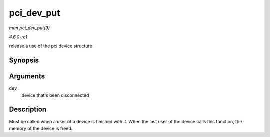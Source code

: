 
.. _API-pci-dev-put:

===========
pci_dev_put
===========

*man pci_dev_put(9)*

*4.6.0-rc1*

release a use of the pci device structure


Synopsis
========

.. c:function:: void pci_dev_put( struct pci_dev * dev )

Arguments
=========

``dev``
    device that's been disconnected


Description
===========

Must be called when a user of a device is finished with it. When the last user of the device calls this function, the memory of the device is freed.
